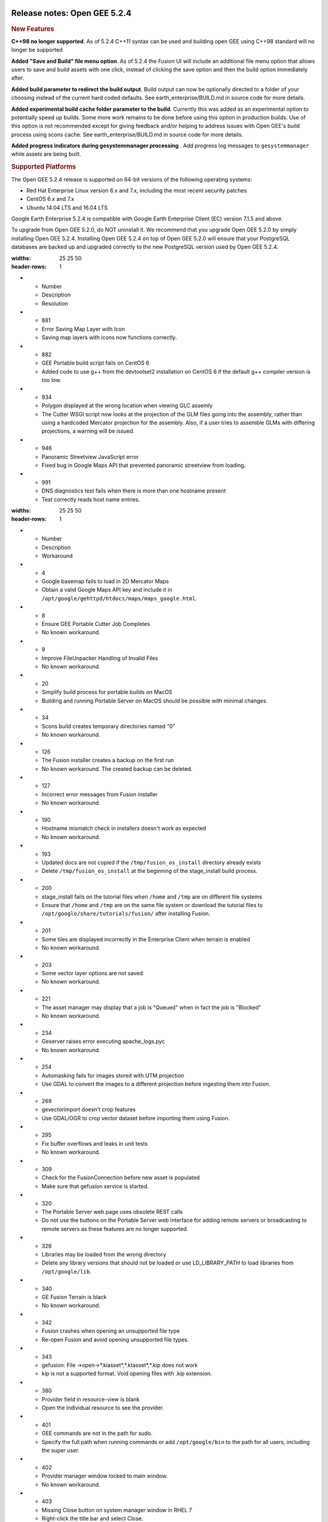 |Google logo|

=============================
Release notes: Open GEE 5.2.4
=============================

.. container::

   .. container:: content

      .. rubric:: New Features

      **C++98 no longer supported**. As of 5.2.4 C++11 syntax can be
      used and building open GEE using C++98 standard will no longer be
      supported

      **Added "Save and Build" file menu option**. As of 5.2.4 the
      Fusion UI will include an additional file menu option that allows
      users to save and build assets with one click, instead of clicking
      the save option and then the build option immediately after.

      **Added build parameter to redirect the build output**. Build
      output can now be optionally directed to a folder of your choosing
      instead of the current hard coded defaults. See
      earth_enterprise/BUILD.md in source code for more details.

      **Added experimental build cache folder parameter to the build**.
      Currently this was added as an experimental option to potentially
      speed up builds. Some more work remains to be done before using
      this option in production builds. Use of this option is not
      recommended except for giving feedback and/or helping to address
      issues with Open GEE's build process using scons cache. See
      earth_enterprise/BUILD.md in source code for more details.

      **Added progress indicators during gesystemmanager processing** .
      Add progress log messages to ``gesystemmanager`` while assets are
      being built.

      .. rubric:: Supported Platforms

      The Open GEE 5.2.4 release is supported on 64-bit versions of the
      following operating systems:

      -  Red Hat Enterprise Linux version 6.x and 7.x, including the
         most recent security patches
      -  CentOS 6.x and 7.x
      -  Ubuntu 14.04 LTS and 16.04 LTS

      Google Earth Enterprise 5.2.4 is compatible with Google Earth
      Enterprise Client (EC) version 7.1.5 and above.

      To upgrade from Open GEE 5.2.0, do NOT uninstall it. We recommend
      that you upgrade Open GEE 5.2.0 by simply installing Open GEE
      5.2.4. Installing Open GEE 5.2.4 on top of Open GEE 5.2.0 will
      ensure that your PostgreSQL databases are backed up and upgraded
      correctly to the new PostgreSQL version used by Open GEE 5.2.4.

      .. list-table:: Resolved Issues
      :widths: 25 25 50
      :header-rows: 1
      * - Number
        - Description
        - Resolution
      * - 881
        - Error Saving Map Layer with Icon
        - Saving map layers with icons now functions correctly.
      * - 882
        - GEE Portable build script fails on CentOS 6
        - Added code to use g++ from the devtoolset2 installation on CentOS 6 if the default g++ compiler version is too low.
      * - 934
        - Polygon displayed at the wrong location when viewing GLC assemly
        - The Cutter WSGI script now looks at the projection of the GLM files going into the assembly, rather than using a hardcoded Mercator projection for the assembly. Also, if a user tries to assemble GLMs with differing projections, a warning will be issued.
      * - 946
        - Panoramic Streetview JavaScript error
        - Fixed bug in Google Maps API that prevented panoramic streetview from loading.
      * - 991
        - DNS diagnostics test fails when there is more than one hostname present
        - Test correctly reads host name entries.

      .. list-table:: Known Issues
      :widths: 25 25 50
      :header-rows: 1
      * - Number
        - Description
        - Workaround
      * - 4
        - Google basemap fails to load in 2D Mercator Maps
        - Obtain a valid Google Maps API key and include it in ``/opt/google/gehttpd/htdocs/maps/maps_google.html``.
      * - 8
        - Ensure GEE Portable Cutter Job Completes
        - No known workaround.
      * - 9
        - Improve FileUnpacker Handling of Invalid Files
        - No known workaround.
      * - 20
        - Simplify build process for portable builds on MacOS
        - Building and running Portable Server on MacOS should be possible with minimal changes.
      * - 34
        - Scons build creates temporary directories named “0”
        - No known workaround.
      * - 126
        - The Fusion installer creates a backup on the first run
        - No known workaround. The created backup can be deleted.
      * - 127
        - Incorrect error messages from Fusion installer
        - No known workaround.
      * - 190
        - Hostname mismatch check in installers doesn't work as expected
        - No known workaround.
      * - 193
        - Updated docs are not copied if the ``/tmp/fusion_os_install`` directory already exists
        - Delete ``/tmp/fusion_os_install`` at the beginning of the stage_install build process.
      * - 200
        - stage_install fails on the tutorial files when ``/home`` and ``/tmp`` are on different file systems
        - Ensure that ``/home`` and ``/tmp`` are on the same file system or download the tutorial files to ``/opt/google/share/tutorials/fusion/`` after installing Fusion.
      * - 201
        - Some tiles are displayed incorrectly in the Enterprise Client when terrain is enabled
        - No known workaround.
      * - 203
        - Some vector layer options are not saved
        - No known workaround.
      * - 221
        - The asset manager may display that a job is "Queued" when in fact the job is "Blocked"
        - No known workaround.
      * - 234
        - Geserver raises error executing apache_logs.pyc
        - No known workaround.
      * - 254
        - Automasking fails for images stored with UTM projection
        - Use GDAL to convert the images to a different projection before ingesting them into Fusion.
      * - 269
        - gevectorimport doesn't crop features
        - Use GDAL/OGR to crop vector dataset before importing them using Fusion.
      * - 295
        - Fix buffer overflows and leaks in unit tests
        - No known workaround.
      * - 309
        - Check for the FusionConnection before new asset is populated
        - Make sure that gefusion service is started.
      * - 320
        - The Portable Server web page uses obsolete REST calls
        - Do not use the buttons on the Portable Server web interface for adding remote servers or broadcasting to remote servers as these features are no longer supported.
      * - 326
        - Libraries may be loaded from the wrong directory
        - Delete any library versions that should not be loaded or use LD_LIBRARY_PATH to load libraries from ``/opt/google/lib``.
      * - 340
        - GE Fusion Terrain is black
        - No known workaround.
      * - 342
        - Fusion crashes when opening an unsupported file type
        - Re-open Fusion and avoid opening unsupported file types.
      * - 343
        - gefusion: File ->open->*.kiasset*,*.ktasset*,*.kip does not work
        - kip is not a supported format. Void opening files with .kip extension.
      * - 380
        - Provider field in resource-view is blank
        - Open the individual resource to see the provider.
      * - 401
        - GEE commands are not in the path for sudo.
        - Specify the full path when running commands or add ``/opt/google/bin`` to the path for all users, including the super user.
      * - 402
        - Provider manager window locked to main window.
        - No known workaround.
      * - 403
        - Missing Close button on system manager window in RHEL 7
        - Right-click the title bar and select Close.
      * - 404
        - Opaque polygons in preview.
        - No known workaround.
      * - 405
        - Vector layer preview not cleared in some situations
        - Reset the preview window to the correct state by either clicking on it or previewing another vector layer.
      * - 407
        - Corrupt data warning when starting Fusion
        - No known workaround but Fusion loads and runs correctly.
      * - 419
        - Fix Fusion Graphics Acceleration in Ubuntu 14 Docker Container Hosted on Ubuntu 16
        - No known workaround.
      * - 437
        - Rebooting VM while it is building resources results in a corrupted XML
        - No known workaround.
      * - 439
        - Uninstalling Fusion without stopping it results in unexpected error message
        - Ignore that error message.
      * - 440
        - Fuzzy imagery in historical imagery tests.
        - No known workaround.
      * - 442
        - Multiple database pushes after upgrade don't report a warning
        - No known workaround.
      * - 444
        - Fusion installer does not upgrade the asset root on RHEL 7
        - Upgrade the asset root manually by running the command that is printed when you try to start the Fusion service.
      * - 445
        - Path to tutorial source volume in gee_test instructions is different from path used in installers
        - Use ``/opt/google/share/tutorials``.
      * - 448
        - Out of Memory issues
        - Use a system that has more than 4GB RAM.
      * - 453
        - Improve \`check_server_processes_running\` detection for uninstall
        - No known workaround.
      * - 456
        - Inconsistent behavior of vector layers after upgrade
        - No known workaround.
      * - 460
        - Possibility of seg fault in QDateWrapper
        - No known workaround.
      * - 474
        - Running gee_check on some supported platforms reports that the platform is not supported
        - You can ignore the failed test if using a supported platform (Ubuntu 14.04, Ubuntu 16.04, RHEL 7, and CentOS 7).
      * - 477
        - 'service geserver stop/start/restart' doesn't work on Ubuntu 16.04 without a reboot
        - Reboot and try again.
      * - 487
        - gdal - python utilities do not recognize osgeo module
        - Install ``python-gdal``.
      * - 507
        - Volume host is reported unavailable if \`hostname\` doesn't match volume host
        - Set the host values in ``/gevol/assets/.config/volumes.xml`` to the FQDN and restart the Fusion service.
      * - 557
        - WMS service problem with 'width' & 'height' & 'bbox'
        - No known workaround.
      * - 569
        - geserver service installation and uninstallation issues
        - Before uninstalling geserver verify if it's running or not.
      * - 590
        - Maps API JavaScript Files Not Found
        - No known workaround.
      * - 594
        - Save errors only reported for the first image
        - Close the form in question and try again.
      * - 640
        - Save button disabled in 'Map Layer' creation dialog when an error encountered
        - Close the resource form and open it again to make the save option available again.
      * - 651
        - Release executables and libraries depend on gtest
        - Follow current build instructions that requires ``gtest`` to be installed.
      * - 669
        - Missing repo in RHEL 7 build instructions
        - Enable ``rhel-7-server-optional-rpms`` and ``rhel-7-server-optional-source-rpms`` repos.
      * - 686
        - Scons fails to detect libpng library on CentOS 6
        - Ensure that a default ``g++`` compiler is installed.
      * - 700
        - Add EL6/EL7 check to RPMs
        - Make sure that RPMS are installed on same EL version that they were produced for.
      * - 788
        - Search fails after transferring and publishing a database using disconnected send from the command line
        - Re-publish the database from the web interface.
      * - 825
        - Geserver fails to startup fully due to conflicting protobuf library
        - Run ``pip uninstall protobuf`` to uninstall the protobuf library installed by pip.
      * - 1026
        - High resolution imagery sometimes doesn't appear when paired with low-resolution imagery and terrain
        - No known workaround.
      * - 1032
        - Cannot build on CentOS7 ('error: unknown option \first-parent')
        - Upgrade git to 1.84+.
      * - 1037
        - Projects use different level numbers on CLI than displayed in Fusion UI
        - For Terrain projects add 5 to the desired level, for Imagery projects add 7.
      * - 1038
        - genewmapdatabase doesn't accept flat imagery project when --mercator specified
        - Configure the new database using the Fusion UI instead of CLI.
      * - 1041
        - In-place upgrade from previous release fails on Ubuntu 14
        - Edit ``earth_enterprise/src/installer/common.sh``. In the xml_file_get_xpath() function, change the tail command to from "+2" to "+3"

.. |Google logo| image:: ../../art/common/googlelogo_color_260x88dp.png
   :width: 130px
   :height: 44px
